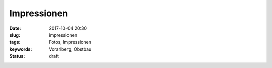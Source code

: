Impressionen
##############
:date: 2017-10-04 20:30
:slug: impressionen
:tags: Fotos, Impressionen
:keywords: Vorarlberg, Obstbau
:status: draft



.. image:: images/thumbs/thumbnail_tall/impressionen-1.jpg
	:target: images/impressionen-1.jpg
        :alt: Foto

.. image:: images/thumbs/thumbnail_tall/impressionen-2.jpg
	:target: images/impressionen-2.jpg
        :alt: Foto

.. image:: images/thumbs/thumbnail_tall/impressionen-3.jpg
	:target: images/impressionen-3.jpg
        :alt: Foto

.. image:: images/thumbs/thumbnail_tall/impressionen-4.jpg
	:target: images/impressionen-4.jpg
        :alt: Foto

.. image:: images/thumbs/thumbnail_tall/impressionen-5.jpg
	:target: images/impressionen-5.jpg
        :alt: Foto

